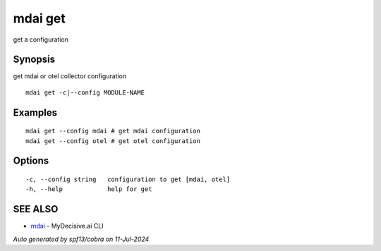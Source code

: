 .. _mdai_get:

mdai get
--------

get a configuration

Synopsis
~~~~~~~~


get mdai or otel collector configuration

::

  mdai get -c|--config MODULE-NAME

Examples
~~~~~~~~

::

    mdai get --config mdai # get mdai configuration
    mdai get --config otel # get otel configuration

Options
~~~~~~~

::

  -c, --config string   configuration to get [mdai, otel]
  -h, --help            help for get

SEE ALSO
~~~~~~~~

* `mdai <mdai.rst>`_ 	 - MyDecisive.ai CLI

*Auto generated by spf13/cobra on 11-Jul-2024*
